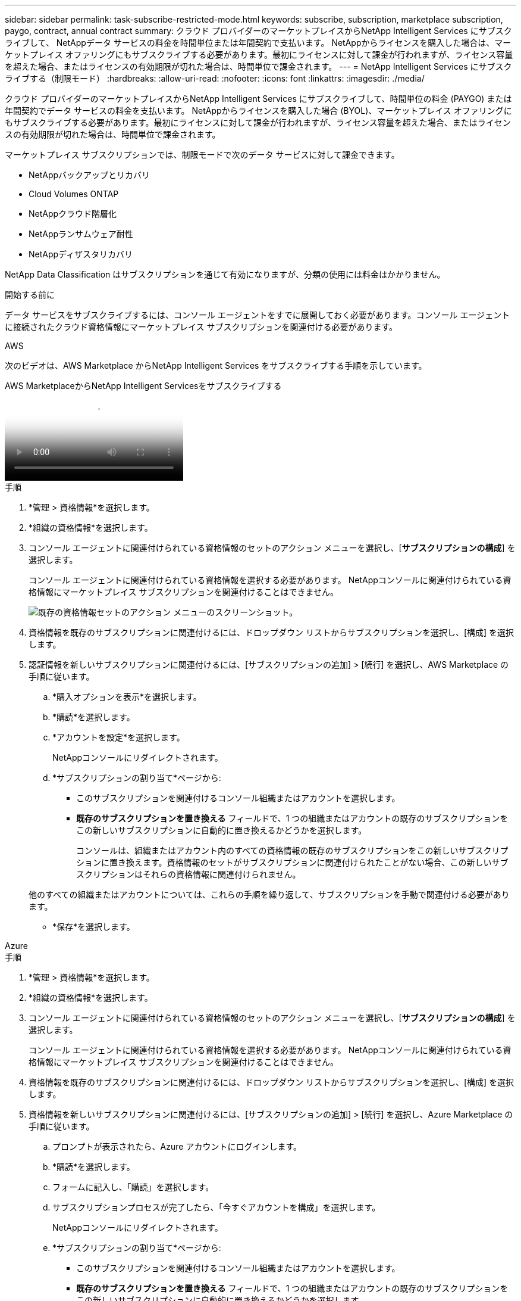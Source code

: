 ---
sidebar: sidebar 
permalink: task-subscribe-restricted-mode.html 
keywords: subscribe, subscription, marketplace subscription, paygo, contract, annual contract 
summary: クラウド プロバイダーのマーケットプレイスからNetApp Intelligent Services にサブスクライブして、 NetAppデータ サービスの料金を時間単位または年間契約で支払います。 NetAppからライセンスを購入した場合は、マーケットプレイス オファリングにもサブスクライブする必要があります。最初にライセンスに対して課金が行われますが、ライセンス容量を超えた場合、またはライセンスの有効期限が切れた場合は、時間単位で課金されます。 
---
= NetApp Intelligent Services にサブスクライブする（制限モード）
:hardbreaks:
:allow-uri-read: 
:nofooter: 
:icons: font
:linkattrs: 
:imagesdir: ./media/


[role="lead"]
クラウド プロバイダーのマーケットプレイスからNetApp Intelligent Services にサブスクライブして、時間単位の料金 (PAYGO) または年間契約でデータ サービスの料金を支払います。 NetAppからライセンスを購入した場合 (BYOL)、マーケットプレイス オファリングにもサブスクライブする必要があります。最初にライセンスに対して課金が行われますが、ライセンス容量を超えた場合、またはライセンスの有効期限が切れた場合は、時間単位で課金されます。

マーケットプレイス サブスクリプションでは、制限モードで次のデータ サービスに対して課金できます。

* NetAppバックアップとリカバリ
* Cloud Volumes ONTAP
* NetAppクラウド階層化
* NetAppランサムウェア耐性
* NetAppディザスタリカバリ


NetApp Data Classification はサブスクリプションを通じて有効になりますが、分類の使用には料金はかかりません。

.開始する前に
データ サービスをサブスクライブするには、コンソール エージェントをすでに展開しておく必要があります。コンソール エージェントに接続されたクラウド資格情報にマーケットプレイス サブスクリプションを関連付ける必要があります。

[role="tabbed-block"]
====
.AWS
--
次のビデオは、AWS Marketplace からNetApp Intelligent Services をサブスクライブする手順を示しています。

.AWS MarketplaceからNetApp Intelligent Servicesをサブスクライブする
video::096e1740-d115-44cf-8c27-b051011611eb[panopto]
.手順
. *管理 > 資格情報*を選択します。
. *組織の資格情報*を選択します。
. コンソール エージェントに関連付けられている資格情報のセットのアクション メニューを選択し、[*サブスクリプションの構成*] を選択します。
+
コンソール エージェントに関連付けられている資格情報を選択する必要があります。  NetAppコンソールに関連付けられている資格情報にマーケットプレイス サブスクリプションを関連付けることはできません。

+
image:screenshot_aws_configure_subscription.png["既存の資格情報セットのアクション メニューのスクリーンショット。"]

. 資格情報を既存のサブスクリプションに関連付けるには、ドロップダウン リストからサブスクリプションを選択し、[構成] を選択します。
. 認証情報を新しいサブスクリプションに関連付けるには、[サブスクリプションの追加] > [続行] を選択し、AWS Marketplace の手順に従います。
+
.. *購入オプションを表示*を選択します。
.. *購読*を選択します。
.. *アカウントを設定*を選択します。
+
NetAppコンソールにリダイレクトされます。

.. *サブスクリプションの割り当て*ページから:
+
*** このサブスクリプションを関連付けるコンソール組織またはアカウントを選択します。
*** *既存のサブスクリプションを置き換える* フィールドで、1 つの組織またはアカウントの既存のサブスクリプションをこの新しいサブスクリプションに自動的に置き換えるかどうかを選択します。
+
コンソールは、組織またはアカウント内のすべての資格情報の既存のサブスクリプションをこの新しいサブスクリプションに置き換えます。資格情報のセットがサブスクリプションに関連付けられたことがない場合、この新しいサブスクリプションはそれらの資格情報に関連付けられません。

+
他のすべての組織またはアカウントについては、これらの手順を繰り返して、サブスクリプションを手動で関連付ける必要があります。

*** *保存*を選択します。






--
.Azure
--
.手順
. *管理 > 資格情報*を選択します。
. *組織の資格情報*を選択します。
. コンソール エージェントに関連付けられている資格情報のセットのアクション メニューを選択し、[*サブスクリプションの構成*] を選択します。
+
コンソール エージェントに関連付けられている資格情報を選択する必要があります。  NetAppコンソールに関連付けられている資格情報にマーケットプレイス サブスクリプションを関連付けることはできません。

. 資格情報を既存のサブスクリプションに関連付けるには、ドロップダウン リストからサブスクリプションを選択し、[構成] を選択します。
. 資格情報を新しいサブスクリプションに関連付けるには、[サブスクリプションの追加] > [続行] を選択し、Azure Marketplace の手順に従います。
+
.. プロンプトが表示されたら、Azure アカウントにログインします。
.. *購読*を選択します。
.. フォームに記入し、「購読」を選択します。
.. サブスクリプションプロセスが完了したら、「今すぐアカウントを構成」を選択します。
+
NetAppコンソールにリダイレクトされます。

.. *サブスクリプションの割り当て*ページから:
+
*** このサブスクリプションを関連付けるコンソール組織またはアカウントを選択します。
*** *既存のサブスクリプションを置き換える* フィールドで、1 つの組織またはアカウントの既存のサブスクリプションをこの新しいサブスクリプションに自動的に置き換えるかどうかを選択します。
+
コンソールは、組織またはアカウント内のすべての資格情報の既存のサブスクリプションをこの新しいサブスクリプションに置き換えます。資格情報のセットがサブスクリプションに関連付けられたことがない場合、この新しいサブスクリプションはそれらの資格情報に関連付けられません。

+
他のすべての組織またはアカウントについては、これらの手順を繰り返して、サブスクリプションを手動で関連付ける必要があります。

*** *保存*を選択します。
+
次のビデオでは、Azure Marketplace からサブスクライブする手順を示します。

+
.Azure Marketplace からNetApp Intelligent Services をサブスクライブする
video::b7e97509-2ecf-4fa0-b39b-b0510109a318[panopto]






--
.Google Cloud
--
.手順
. *管理 > *資格情報*を選択します。
. *組織の資格情報*を選択します。
. コンソール エージェントに関連付けられている資格情報のセットのアクション メニューを選択し、[*サブスクリプションの構成*] を選択します。  +新しいスクリーンショットが必要です (TS)image:screenshot_gcp_add_subscription.png["既存の資格情報セットのアクション メニューのスクリーンショット。"]
. 選択した認証情報を使用して既存のサブスクリプションを構成するには、ドロップダウン リストから Google Cloud プロジェクトとサブスクリプションを選択し、[構成] を選択します。
+
image:screenshot_gcp_associate.gif["Google Cloud 認証情報用に選択された Google Cloud プロジェクトとサブスクリプションのスクリーンショット。"]

. まだサブスクリプションをお持ちでない場合は、[サブスクリプションを追加] > [続行] を選択し、Google Cloud Marketplace の手順に従います。
+

NOTE: 次の手順を完了する前に、Google Cloud アカウントの課金管理者権限とNetAppコンソールのログイン権限の両方があることを確認してください。

+
.. リダイレクトされたら https://console.cloud.google.com/marketplace/product/netapp-cloudmanager/cloud-manager["Google Cloud Marketplace のNetApp Intelligent Services ページ"^]上部のナビゲーション メニューで正しいプロジェクトが選択されていることを確認します。
+
image:screenshot_gcp_cvo_marketplace.png["Google Cloud のCloud Volumes ONTAPマーケットプレイス ページのスクリーンショット。"]

.. *購読*を選択します。
.. 適切な請求先アカウントを選択し、利用規約に同意します。
.. *購読*を選択します。
+
この手順により、転送リクエストがNetAppに送信されます。

.. ポップアップダイアログボックスで、* NetApp, Inc.に登録*を選択します。
+
Google Cloud サブスクリプションをコンソールの組織またはアカウントにリンクするには、この手順を完了する必要があります。このページからリダイレクトされ、コンソールにサインインするまで、サブスクリプションをリンクするプロセスは完了しません。

+
image:screenshot_gcp_marketplace_register.png["登録ポップアップのスクリーンショット。"]

.. *サブスクリプションの割り当て* ページの手順を完了します。
+

NOTE: 組織内の誰かが既に請求先アカウントからマーケットプレイスサブスクリプションを利用している場合は、次のページにリダイレクトされます。 https://bluexp.netapp.com/ontap-cloud?x-gcp-marketplace-token=["NetAppコンソール内のCloud Volumes ONTAPページ"^]その代わり。予期しない事態が発生した場合は、 NetAppの営業チームにお問い合わせください。  Google では、Google 請求先アカウントごとに 1 つのサブスクリプションのみ有効になります。

+
*** このサブスクリプションを関連付けるコンソール組織またはアカウントを選択します。
*** *既存のサブスクリプションを置き換える* フィールドで、1 つの組織またはアカウントの既存のサブスクリプションをこの新しいサブスクリプションに自動的に置き換えるかどうかを選択します。
+
コンソールは、組織またはアカウント内のすべての資格情報の既存のサブスクリプションをこの新しいサブスクリプションに置き換えます。資格情報のセットがサブスクリプションに関連付けられたことがない場合、この新しいサブスクリプションはそれらの資格情報に関連付けられません。

+
他のすべての組織またはアカウントについては、これらの手順を繰り返して、サブスクリプションを手動で関連付ける必要があります。

*** *保存*を選択します。
+
次のビデオでは、Google Cloud Marketplace からサブスクライブする手順を示します。

+
.Google Cloud Marketplace から登録する
video::373b96de-3691-4d84-b3f3-b05101161638[panopto]


.. このプロセスが完了したら、コンソールの [資格情報] ページに戻り、この新しいサブスクリプションを選択します。
+
image:screenshot_gcp_associate.gif["サブスクリプション割り当てページのスクリーンショット。"]





--
====
.関連情報
* https://docs.netapp.com/us-en/bluexp-digital-wallet/task-manage-capacity-licenses.html["Cloud Volumes ONTAPのBYOL容量ベースライセンスを管理する"^]
* https://docs.netapp.com/us-en/bluexp-digital-wallet/task-manage-data-services-licenses.html["データサービスのBYOLライセンスを管理する"^]
* https://docs.netapp.com/us-en/bluexp-setup-admin/task-adding-aws-accounts.html["AWS の認証情報とサブスクリプションを管理する"]
* https://docs.netapp.com/us-en/bluexp-setup-admin/task-adding-azure-accounts.html["Azure の資格情報とサブスクリプションを管理する"]
* https://docs.netapp.com/us-en/bluexp-setup-admin/task-adding-gcp-accounts.html["Google Cloud の認証情報とサブスクリプションを管理する"]

